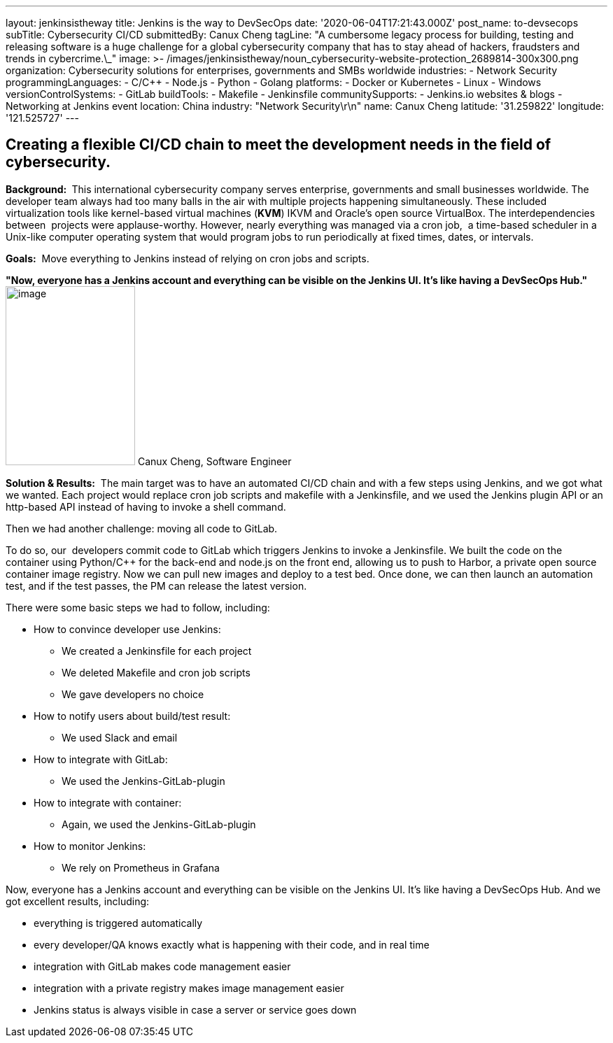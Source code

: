 ---
layout: jenkinsistheway
title: Jenkins is the way to DevSecOps
date: '2020-06-04T17:21:43.000Z'
post_name: to-devsecops
subTitle: Cybersecurity CI/CD
submittedBy: Canux Cheng
tagLine: "A cumbersome legacy process for building, testing and releasing software is a huge challenge for a global cybersecurity company that has to stay ahead of hackers, fraudsters and trends in cybercrime.\_"
image: >-
  /images/jenkinsistheway/noun_cybersecurity-website-protection_2689814-300x300.png
organization: Cybersecurity solutions for enterprises, governments and SMBs worldwide
industries:
  - Network Security
programmingLanguages:
  - C/C++
  - Node.js
  - Python
  - Golang
platforms:
  - Docker or Kubernetes
  - Linux
  - Windows
versionControlSystems:
  - GitLab
buildTools:
  - Makefile
  - Jenkinsfile
communitySupports:
  - Jenkins.io websites & blogs
  - Networking at Jenkins event
location: China
industry: "Network Security\r\n"
name: Canux Cheng
latitude: '31.259822'
longitude: '121.525727'
---





== Creating a flexible CI/CD chain to meet the development needs in the field of cybersecurity.

*Background: * This international cybersecurity company serves enterprise, governments and small businesses worldwide. The developer team always had too many balls in the air with multiple projects happening simultaneously. These included virtualization tools like kernel-based virtual machines (*KVM*) IKVM and Oracle's open source VirtualBox. The interdependencies between  projects were applause-worthy. However, nearly everything was managed via a cron job,  a time-based scheduler in a Unix-like computer operating system that would program jobs to run periodically at fixed times, dates, or intervals. 

*Goals:*  Move everything to Jenkins instead of relying on cron jobs and scripts.

*"Now, everyone has a Jenkins account and everything can be visible on the Jenkins UI. It's like having a DevSecOps Hub."* image:/images/jenkinsistheway/Jenkins-logo.png[image,width=185,height=256] Canux Cheng, Software Engineer

*Solution & Results:*  The main target was to have an automated CI/CD chain and with a few steps using Jenkins, and we got what we wanted. Each project would replace cron job scripts and makefile with a Jenkinsfile, and we used the Jenkins plugin API or an http-based API instead of having to invoke a shell command. 

Then we had another challenge: moving all code to GitLab.  

To do so, our  developers commit code to GitLab which triggers Jenkins to invoke a Jenkinsfile. We built the code on the container using Python/C++ for the back-end and node.js on the front end, allowing us to push to Harbor, a private open source container image registry. Now we can pull new images and deploy to a test bed. Once done, we can then launch an automation test, and if the test passes, the PM can release the latest version.

There were some basic steps we had to follow, including:

* How to convince developer use Jenkins:
** We created a Jenkinsfile for each project
** We deleted Makefile and cron job scripts
** We gave developers no choice
* How to notify users about build/test result:
** We used Slack and email
* How to integrate with GitLab:
** We used the Jenkins-GitLab-plugin
* How to integrate with container:
** Again, we used the Jenkins-GitLab-plugin
* How to monitor Jenkins:
** We rely on Prometheus in Grafana

Now, everyone has a Jenkins account and everything can be visible on the Jenkins UI. It's like having a DevSecOps Hub. And we got excellent results, including:

* everything is triggered automatically
* every developer/QA knows exactly what is happening with their code, and in real time
* integration with GitLab makes code management easier
* integration with a private registry makes image management easier
* Jenkins status is always visible in case a server or service goes down
